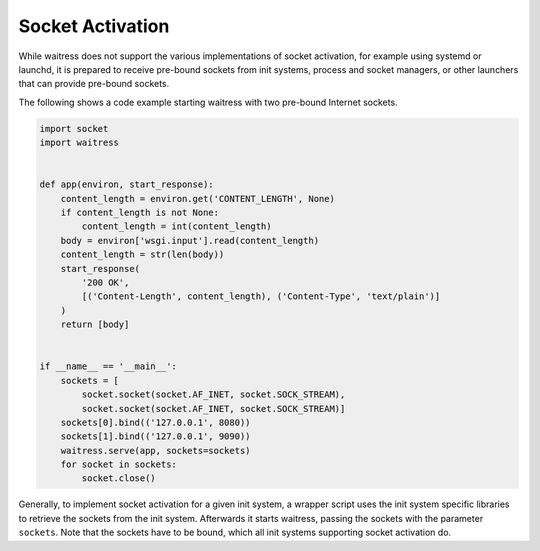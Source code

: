 Socket Activation
-----------------

While waitress does not support the various implementations of socket activation,
for example using systemd or launchd, it is prepared to receive pre-bound sockets
from init systems, process and socket managers, or other launchers that can provide
pre-bound sockets.

The following shows a code example starting waitress with two pre-bound Internet sockets.

.. code-block:: python

    import socket
    import waitress


    def app(environ, start_response):
        content_length = environ.get('CONTENT_LENGTH', None)
        if content_length is not None:
            content_length = int(content_length)
        body = environ['wsgi.input'].read(content_length)
        content_length = str(len(body))
        start_response(
            '200 OK',
            [('Content-Length', content_length), ('Content-Type', 'text/plain')]
        )
        return [body]


    if __name__ == '__main__':
        sockets = [
            socket.socket(socket.AF_INET, socket.SOCK_STREAM),
            socket.socket(socket.AF_INET, socket.SOCK_STREAM)]
        sockets[0].bind(('127.0.0.1', 8080))
        sockets[1].bind(('127.0.0.1', 9090))
        waitress.serve(app, sockets=sockets)
        for socket in sockets:
            socket.close()

Generally, to implement socket activation for a given init system, a wrapper
script uses the init system specific libraries to retrieve the sockets from
the init system. Afterwards it starts waitress, passing the sockets with the parameter
``sockets``. Note that the sockets have to be bound, which all init systems
supporting socket activation do.

